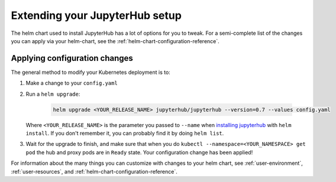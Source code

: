 .. _extending-jupyterhub:

Extending your JupyterHub setup
===============================

The helm chart used to install JupyterHub has a lot of options for you to tweak.
For a semi-complete list of the changes you can apply via your helm-chart,
see the :ref:`helm-chart-configuration-reference`.

.. _apply-config-changes:

Applying configuration changes
------------------------------

The general method to modify your Kubernetes deployment is to:

1. Make a change to your ``config.yaml``
2. Run a ``helm upgrade``:

     .. code-block:: bash

        helm upgrade <YOUR_RELEASE_NAME> jupyterhub/jupyterhub --version=0.7 --values config.yaml

   Where ``<YOUR_RELEASE_NAME>`` is the parameter you passed to ``--name`` when
   `installing jupyterhub <setup-jupyterhub.html#install-jupyterhub>`_ with
   ``helm install``. If you don't remember it, you can probably find it by doing
   ``helm list``.
3. Wait for the upgrade to finish, and make sure that when you do
   ``kubectl --namespace=<YOUR_NAMESPACE> get pod`` the hub and proxy pods are
   in ``Ready`` state. Your configuration change has been applied!

For information about the many things you can customize with changes to
your helm chart, see :ref:`user-environment`, :ref:`user-resources`, and
:ref:`helm-chart-configuration-reference`.
